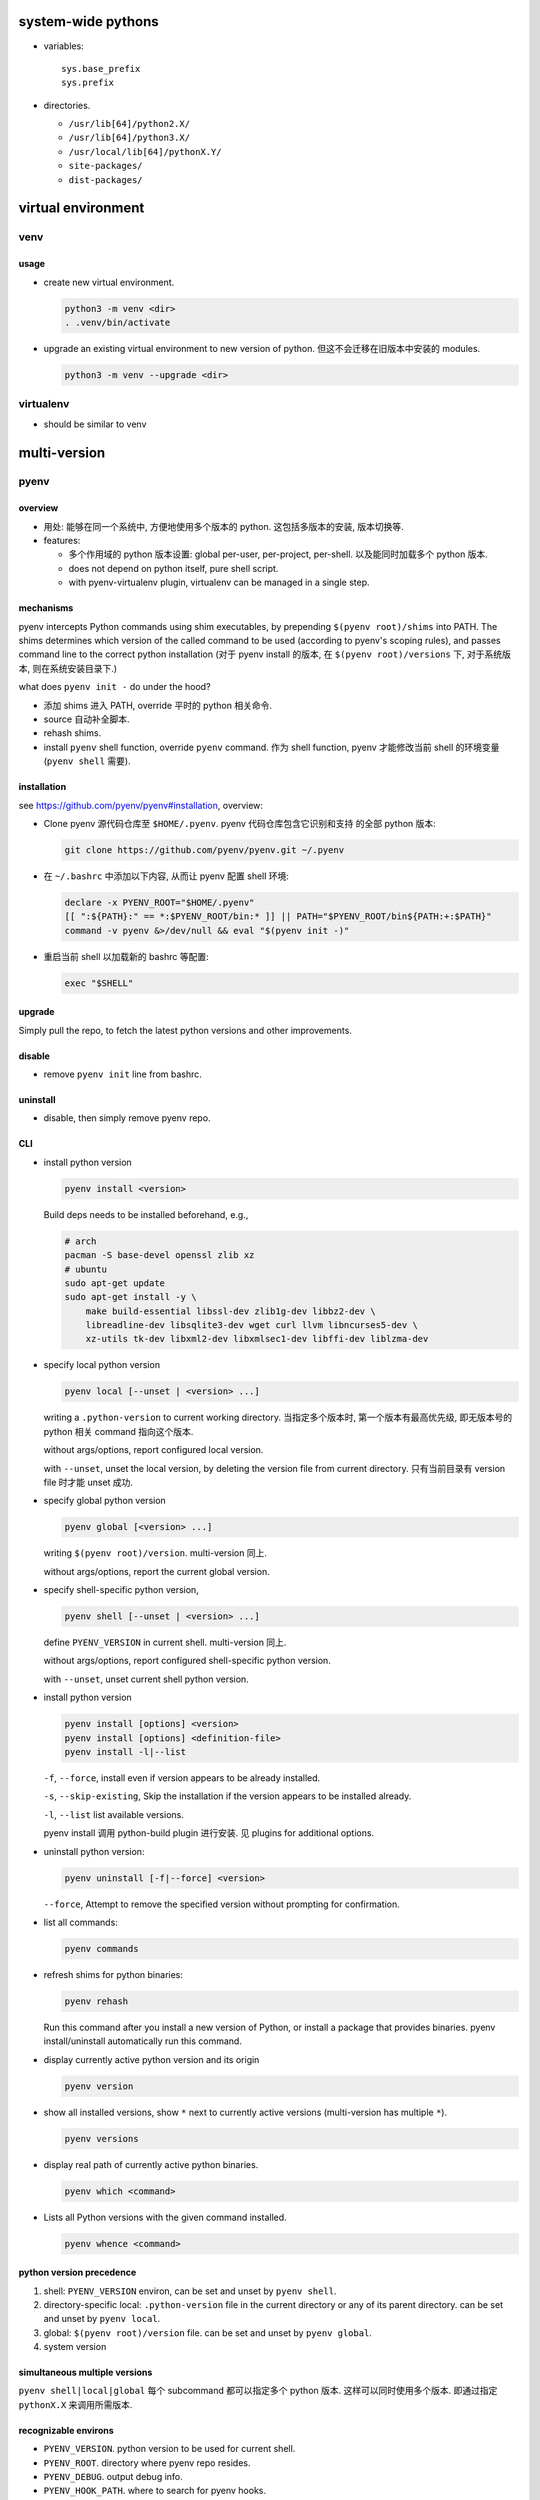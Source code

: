 system-wide pythons
===================
- variables::

    sys.base_prefix
    sys.prefix

- directories.

  * ``/usr/lib[64]/python2.X/``

  * ``/usr/lib[64]/python3.X/``

  * ``/usr/local/lib[64]/pythonX.Y/``

  * ``site-packages/``

  * ``dist-packages/``

virtual environment
===================

venv
----

usage
^^^^^
- create new virtual environment.

  .. code:: sh
  
      python3 -m venv <dir>
      . .venv/bin/activate

- upgrade an existing virtual environment to new version of python.
  但这不会迁移在旧版本中安装的 modules.

  .. code:: sh

      python3 -m venv --upgrade <dir>

virtualenv
----------
- should be similar to venv

multi-version
=============
pyenv
-----
overview
^^^^^^^^
- 用处: 能够在同一个系统中, 方便地使用多个版本的 python. 这包括多版本的安装,
  版本切换等.

- features:

  * 多个作用域的 python 版本设置: global per-user, per-project, per-shell.
    以及能同时加载多个 python 版本.

  * does not depend on python itself, pure shell script.

  * with pyenv-virtualenv plugin, virtualenv can be managed in a single step.

mechanisms
^^^^^^^^^^
pyenv intercepts Python commands using shim executables, by prepending
``$(pyenv root)/shims`` into PATH. The shims determines which version of the
called command to be used (according to pyenv's scoping rules), and passes
command line to the correct python installation (对于 pyenv install 的版本,
在 ``$(pyenv root)/versions`` 下, 对于系统版本, 则在系统安装目录下.)

what does ``pyenv init -`` do under the hood?

- 添加 shims 进入 PATH, override 平时的 python 相关命令.

- source 自动补全脚本.

- rehash shims.

- install ``pyenv`` shell function, override ``pyenv`` command. 作为 shell
  function, pyenv 才能修改当前 shell 的环境变量 (``pyenv shell`` 需要).

installation
^^^^^^^^^^^^
see https://github.com/pyenv/pyenv#installation, overview:

- Clone pyenv 源代码仓库至 ``$HOME/.pyenv``. pyenv 代码仓库包含它识别和支持
  的全部 python 版本:

  .. code:: sh

    git clone https://github.com/pyenv/pyenv.git ~/.pyenv

- 在 ``~/.bashrc`` 中添加以下内容, 从而让 pyenv 配置 shell 环境:

  .. code:: sh

    declare -x PYENV_ROOT="$HOME/.pyenv"
    [[ ":${PATH}:" == *:$PYENV_ROOT/bin:* ]] || PATH="$PYENV_ROOT/bin${PATH:+:$PATH}"
    command -v pyenv &>/dev/null && eval "$(pyenv init -)"

- 重启当前 shell 以加载新的 bashrc 等配置:

  .. code:: sh

    exec "$SHELL"

upgrade
^^^^^^^
Simply pull the repo, to fetch the latest python versions and other
improvements.

disable
^^^^^^^
- remove ``pyenv init`` line from bashrc.

uninstall
^^^^^^^^^
- disable, then simply remove pyenv repo.

CLI
^^^
- install python version
  
  .. code:: sh

    pyenv install <version>

  Build deps needs to be installed beforehand, e.g.,

  .. code:: sh

    # arch
    pacman -S base-devel openssl zlib xz
    # ubuntu
    sudo apt-get update
    sudo apt-get install -y \
        make build-essential libssl-dev zlib1g-dev libbz2-dev \
        libreadline-dev libsqlite3-dev wget curl llvm libncurses5-dev \
        xz-utils tk-dev libxml2-dev libxmlsec1-dev libffi-dev liblzma-dev

- specify local python version

  .. code:: sh

    pyenv local [--unset | <version> ...]

  writing a ``.python-version`` to current working directory. 当指定多个版本时,
  第一个版本有最高优先级, 即无版本号的 python 相关 command 指向这个版本.

  without args/options, report configured local version.

  with ``--unset``, unset the local version, by deleting the version file from
  current directory. 只有当前目录有 version file 时才能 unset 成功.

- specify global python version

  .. code:: sh

    pyenv global [<version> ...]

  writing ``$(pyenv root)/version``. multi-version 同上.

  without args/options, report the current global version.

- specify shell-specific python version,

  .. code:: sh

    pyenv shell [--unset | <version> ...]

  define ``PYENV_VERSION`` in current shell. multi-version 同上.

  without args/options, report configured shell-specific python version.

  with ``--unset``, unset current shell python version.

- install python version

  .. code:: sh

    pyenv install [options] <version>
    pyenv install [options] <definition-file>
    pyenv install -l|--list

  ``-f``, ``--force``, install even if version appears to be already installed.

  ``-s``, ``--skip-existing``, Skip the installation if the version appears to
  be installed already.

  ``-l``, ``--list`` list available versions.

  pyenv install 调用 python-build plugin 进行安装. 见 plugins for additional
  options.

- uninstall python version:

  .. code:: sh

    pyenv uninstall [-f|--force] <version>

  ``--force``, Attempt to remove the specified version without prompting for
  confirmation.

- list all commands:

  .. code:: sh

    pyenv commands

- refresh shims for python binaries:

  .. code:: sh

    pyenv rehash

  Run this command after you install a new version of Python, or install a
  package that provides binaries. pyenv install/uninstall automatically run
  this command.

- display currently active python version and its origin

  .. code:: sh

    pyenv version

- show all installed versions, show ``*`` next to currently active versions
  (multi-version has multiple ``*``).

  .. code:: sh

    pyenv versions

- display real path of currently active python binaries.

  .. code:: sh

    pyenv which <command>

- Lists all Python versions with the given command installed.

  .. code:: sh

    pyenv whence <command>

python version precedence
^^^^^^^^^^^^^^^^^^^^^^^^^
1. shell: ``PYENV_VERSION`` environ, can be set and unset by ``pyenv shell``.

2. directory-specific local: ``.python-version`` file in the current directory
   or any of its parent directory. can be set and unset by ``pyenv local``.

3. global: ``$(pyenv root)/version`` file. can be set and unset by
   ``pyenv global``.

4. system version

simultaneous multiple versions
^^^^^^^^^^^^^^^^^^^^^^^^^^^^^^
``pyenv shell|local|global`` 每个 subcommand 都可以指定多个 python 版本.
这样可以同时使用多个版本. 即通过指定 ``pythonX.X`` 来调用所需版本.

recognizable environs
^^^^^^^^^^^^^^^^^^^^^
- ``PYENV_VERSION``. python version to be used for current shell.

- ``PYENV_ROOT``. directory where pyenv repo resides.

- ``PYENV_DEBUG``. output debug info.

- ``PYENV_HOOK_PATH``. where to search for pyenv hooks.

- ``PYENV_DIR``. Directory to start searching for local .python-version files.

- ``PYTHON_BUILD_ARIA2_OPTS``. pass additional parameters to ``aria2``.

debugging
^^^^^^^^^
- enable debug logging by setting ``PYENV_DEBUG=1`` in environment. Then
  execute pyenv commands.

- or ``pyenv --debug ...``.

specify cpython configure options
^^^^^^^^^^^^^^^^^^^^^^^^^^^^^^^^^
.. code:: sh

  PYTHON_CONFIGURE_OPTS="..."

- for libpython dynamic lib: ``--enable-shared``

- for framework support: ``--enable-framework``

plugins
^^^^^^^
- pyenv 支持安装 plugins, 参考 `Authoring plugins <https://github.com/pyenv/pyenv/wiki/Authoring-plugins>`_ and `Plugins <https://github.com/pyenv/pyenv/wiki/Plugins>`_.

- plugins 只需 clone 至 ``$(pyenv root)/plugins`` 即可.

pyenv-python-build
""""""""""""""""""
- compile and install different versions of Python on UNIX-like systems,
  supporting ``pyenv install`` command.

- CLI::
  
    python-build [options] {<version> | <definition-file>} <destination>

    -k/--keep          Keep source tree in $PYENV_BUILD_ROOT after installation
                       (defaults to $PYENV_ROOT/sources)
    -p/--patch         Apply a patch from stdin before building
    -v/--verbose       Verbose mode: print compilation status to stdout
    --version          Show version of python-build
    -g/--debug         Build a debug version

  * definition file 参考 pyenv 提供的 definition file, 这可用于安装 pyenv 尚不
    支持的 python 版本.

  * apply patch::

      python-build --patch 3.6.7 </path/to/patch

- environment variables.

  * ``TMPDIR`` sets the location where python-build stores temporary files.

  * ``PYTHON_BUILD_BUILD_PATH`` sets the location in which sources are
    downloaded and built. By default, this is a subdirectory of TMPDIR.

  * ``PYTHON_BUILD_CACHE_PATH`` if set, specifies a directory to use for
    caching downloaded package files.

  * ``PYTHON_BUILD_MIRROR_URL`` overrides the default mirror URL root to one of
    your choosing.

  * ``PYTHON_BUILD_SKIP_MIRROR`` if set, forces python-build to download
    packages from their original source URLs instead of using a mirror.

  * ``PYTHON_BUILD_ROOT`` overrides the default location from where build
    definitions in share/python-build/ are looked up.

  * ``PYTHON_BUILD_DEFINITIONS`` can be a list of colon-separated paths that
    get additionally searched when looking up build definitions.

  * ``CC`` sets the path to the C compiler.

  * ``PYTHON_CFLAGS`` lets you pass additional options to the default CFLAGS.
    Use this to override, for instance, the -O3 option.

  * ``CONFIGURE_OPTS`` lets you pass additional options to ./configure.

  * ``MAKE`` lets you override the command to use for make. Useful for
    specifying GNU make (gmake) on some systems.

  * ``MAKE_OPTS`` (or ``MAKEOPTS``) lets you pass additional options to make.

  * ``MAKE_INSTALL_OPTS`` lets you pass additional options to make install.

  * ``PYTHON_CONFIGURE_OPTS`` and ``PYTHON_MAKE_OPTS`` and
    ``PYTHON_MAKE_INSTALL_OPTS`` allow you to specify configure and make
    options for building CPython. These variables will be passed to Python
    only, not any dependent packages (e.g. libyaml).

- python-build will automatically verify the SHA2 checksum of each downloaded
  package before installing it.

pyenv-virtualenv
""""""""""""""""
- useless plugin, 在使用 direnv 的情况下, 并不能简化任何步骤. 而且它让 venv
  在 pyenv 的全局目录下创建, 失去了 local venv 带来的便利性.

- manage virtualenvs and conda environments integrated with pyenv.

- install.

  * clone

  * Add pyenv virtualenv-init to your shell to enable auto-activation of virtualenvs

    .. code:: sh

      eval "$(pyenv virtualenv-init -)"

    在使用 direnv 时, 不该使用这个.

pyenv-update
""""""""""""

deployment with pyenv
^^^^^^^^^^^^^^^^^^^^^
- 设置合适的 global, local, shell-specific python version

- 设置 PATH, 让应用调用 python 相关命令时, 使用的是 shims, 这样才能走 pyenv
  流程加载所需的 python version:

  .. code:: sh

    export PATH=~/.pyenv/shims:~/.pyenv/bin:"$PATH"
